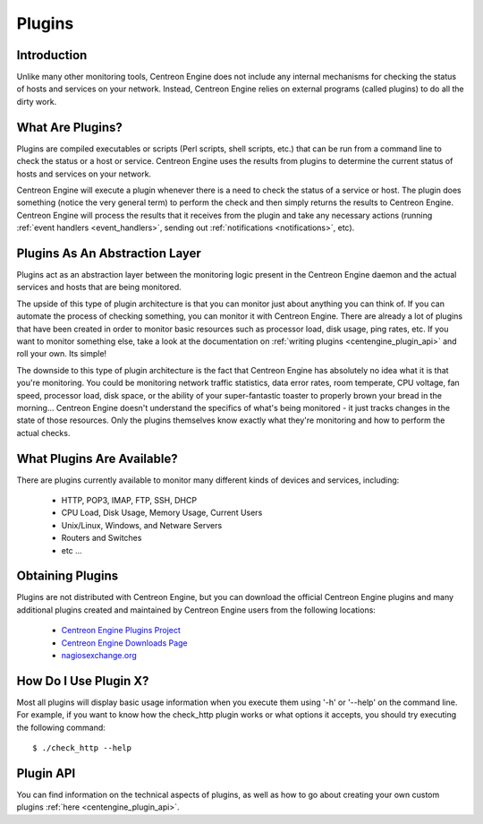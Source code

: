 .. _exploit_plugins:

*******
Plugins
*******

Introduction
============

Unlike many other monitoring tools, Centreon Engine does not include any
internal mechanisms for checking the status of hosts and services on
your network. Instead, Centreon Engine relies on external programs
(called plugins) to do all the dirty work.

What Are Plugins?
=================

Plugins are compiled executables or scripts (Perl scripts, shell
scripts, etc.) that can be run from a command line to check the status
or a host or service. Centreon Engine uses the results from plugins to
determine the current status of hosts and services on your network.

Centreon Engine will execute a plugin whenever there is a need to check
the status of a service or host. The plugin does something (notice the
very general term) to perform the check and then simply returns the
results to Centreon Engine. Centreon Engine will process the results
that it receives from the plugin and take any necessary actions (running
:ref:`event handlers <event_handlers>`,
sending out :ref:`notifications <notifications>`,
etc).

Plugins As An Abstraction Layer
===============================

.. |image157| image:: :01-centreon:centreon_engine:documentation:official:plugins.png

Plugins act as an abstraction layer between the monitoring logic present
in the Centreon Engine daemon and the actual services and hosts that are
being monitored.

The upside of this type of plugin architecture is that you can monitor
just about anything you can think of. If you can automate the process of
checking something, you can monitor it with Centreon Engine. There are
already a lot of plugins that have been created in order to monitor
basic resources such as processor load, disk usage, ping rates, etc. If
you want to monitor something else, take a look at the documentation on
:ref:`writing plugins <centengine_plugin_api>`
and roll your own. Its simple!

The downside to this type of plugin architecture is the fact that
Centreon Engine has absolutely no idea what it is that you're
monitoring. You could be monitoring network traffic statistics, data
error rates, room temperate, CPU voltage, fan speed, processor load,
disk space, or the ability of your super-fantastic toaster to properly
brown your bread in the morning... Centreon Engine doesn't understand
the specifics of what's being monitored - it just tracks changes in the
state of those resources. Only the plugins themselves know exactly what
they're monitoring and how to perform the actual checks.

What Plugins Are Available?
===========================

There are plugins currently available to monitor many different kinds of
devices and services, including:

  * HTTP, POP3, IMAP, FTP, SSH, DHCP
  * CPU Load, Disk Usage, Memory Usage, Current Users
  * Unix/Linux, Windows, and Netware Servers
  * Routers and Switches
  * etc ...

Obtaining Plugins
=================

Plugins are not distributed with Centreon Engine, but you can download
the official Centreon Engine plugins and many additional plugins created
and maintained by Centreon Engine users from the following locations:

  * `Centreon Engine Plugins Project <http://www.centreon.com/>`_
  * `Centreon Engine Downloads Page <http://www.centreon.com/Content-Download/donwload-centreon-monitoring-tools>`_
  * `nagiosexchange.org <http://exchange.nagios.org/>`_

How Do I Use Plugin X?
======================

Most all plugins will display basic usage information when you execute
them using '-h' or '--help' on the command line. For example, if you
want to know how the check_http plugin works or what options it accepts,
you should try executing the following command::

    $ ./check_http --help

Plugin API
==========

You can find information on the technical aspects of plugins, as well as
how to go about creating your own custom plugins
:ref:`here <centengine_plugin_api>`.
